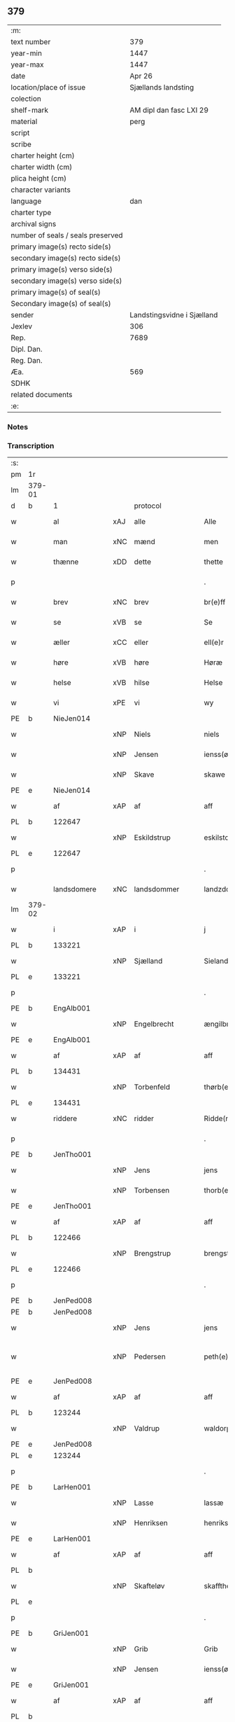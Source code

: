 ** 379

| :m:                               |                            |
| text number                       |                        379 |
| year-min                          |                       1447 |
| year-max                          |                       1447 |
| date                              |                     Apr 26 |
| location/place of issue           |        Sjællands landsting |
| colection                         |                            |
| shelf-mark                        |    AM dipl dan fasc LXI 29 |
| material                          |                       perg |
| script                            |                            |
| scribe                            |                            |
| charter height (cm)               |                            |
| charter width (cm)                |                            |
| plica height (cm)                 |                            |
| character variants                |                            |
| language                          |                        dan |
| charter type                      |                            |
| archival signs                    |                            |
| number of seals / seals preserved |                            |
| primary image(s) recto side(s)    |                            |
| secondary image(s) recto side(s)  |                            |
| primary image(s) verso side(s)    |                            |
| secondary image(s) verso side(s)  |                            |
| primary image(s) of seal(s)       |                            |
| Secondary image(s) of seal(s)     |                            |
| sender                            | Landstingsvidne i Sjælland |
| Jexlev                            |                        306 |
| Rep.                              |                       7689 |
| Dipl. Dan.                        |                            |
| Reg. Dan.                         |                            |
| Æa.                               |                        569 |
| SDHK                              |                            |
| related documents                 |                            |
| :e:                               |                            |

*** Notes


*** Transcription
| :s: |        |               |     |                |   |                   |                |   |   |   |                              |     |   |   |   |               |    |    |    |    |
| pm  | 1r     |               |     |                |   |                   |                |   |   |   |                              |     |   |   |   |               |    |    |    |    |
| lm  | 379-01 |               |     |                |   |                   |                |   |   |   |                              |     |   |   |   |               |    |    |    |    |
| d   | b      | 1             |     | protocol       |   |                   |                |   |   |   |                              |     |   |   |   |               |    |    |    |    |
| w   |        | al            | xAJ | alle           |   | Alle              | Alle           |   |   |   |                              | dan |   |   |   |        379-01 |    |    |    |    |
| w   |        | man           | xNC | mænd           |   | men               | me            |   |   |   |                              | dan |   |   |   |        379-01 |    |    |    |    |
| w   |        | thænne        | xDD | dette          |   | thette            | thette         |   |   |   |                              | dan |   |   |   |        379-01 |    |    |    |    |
| p   |        |               |     |                |   | .                 | .              |   |   |   |                              | dan |   |   |   |        379-01 |    |    |    |    |
| w   |        | brev          | xNC | brev           |   | br(e)ff           | br̅ff           |   |   |   |                              | dan |   |   |   |        379-01 |    |    |    |    |
| w   |        | se            | xVB | se             |   | Se                | e             |   |   |   |                              | dan |   |   |   |        379-01 |    |    |    |    |
| w   |        | æller         | xCC | eller          |   | ell(e)r           | el̅lꝛ           |   |   |   |                              | dan |   |   |   |        379-01 |    |    |    |    |
| w   |        | høre          | xVB | høre           |   | Høræ              | Høꝛæ           |   |   |   |                              | dan |   |   |   |        379-01 |    |    |    |    |
| w   |        | helse         | xVB | hilse          |   | Helse             | Helſe          |   |   |   |                              | dan |   |   |   |        379-01 |    |    |    |    |
| w   |        | vi            | xPE | vi             |   | wy                | wẏ             |   |   |   |                              | dan |   |   |   |        379-01 |    |    |    |    |
| PE  | b      | NieJen014     |     |                |   |                   |                |   |   |   |                              |     |   |   |   |               |    1605|    |    |    |
| w   |        |               | xNP | Niels          |   | niels             | niel          |   |   |   |                              | dan |   |   |   |        379-01 |1605|    |    |    |
| w   |        |               | xNP | Jensen         |   | ienss(øn)         | ienſ          |   |   |   |                              | dan |   |   |   |        379-01 |1605|    |    |    |
| w   |        |               | xNP | Skave          |   | skawe             | ſkawe          |   |   |   |                              | dan |   |   |   |        379-01 |1605|    |    |    |
| PE  | e      | NieJen014     |     |                |   |                   |                |   |   |   |                              |     |   |   |   |               |    1605|    |    |    |
| w   |        | af            | xAP | af             |   | aff               | aff            |   |   |   |                              | dan |   |   |   |        379-01 |    |    |    |    |
| PL  | b      |               122647|     |                |   |                   |                |   |   |   |                              |     |   |   |   |               |    |    |    1561|    |
| w   |        |               | xNP | Eskildstrup    |   | eskilstorp        | eſkılſtorp     |   |   |   |                              | dan |   |   |   |        379-01 |    |    |1561|    |
| PL  | e      |               122647|     |                |   |                   |                |   |   |   |                              |     |   |   |   |               |    |    |    1561|    |
| p   |        |               |     |                |   | .                 | .              |   |   |   |                              | dan |   |   |   |        379-01 |    |    |    |    |
| w   |        | landsdomere   | xNC | landsdommer    |   | landzdome(r)      | landzdome     |   |   |   |                              | dan |   |   |   |        379-01 |    |    |    |    |
| lm  | 379-02 |               |     |                |   |                   |                |   |   |   |                              |     |   |   |   |               |    |    |    |    |
| w   |        | i             | xAP | i              |   | j                 | ȷ              |   |   |   |                              | dan |   |   |   |        379-02 |    |    |    |    |
| PL  | b      |               133221|     |                |   |                   |                |   |   |   |                              |     |   |   |   |               |    |    |    1562|    |
| w   |        |               | xNP | Sjælland       |   | Sieland           | ıeland        |   |   |   |                              | dan |   |   |   |        379-02 |    |    |1562|    |
| PL  | e      |               133221|     |                |   |                   |                |   |   |   |                              |     |   |   |   |               |    |    |    1562|    |
| p   |        |               |     |                |   | .                 | .              |   |   |   |                              | dan |   |   |   |        379-02 |    |    |    |    |
| PE  | b      | EngAlb001     |     |                |   |                   |                |   |   |   |                              |     |   |   |   |               |    1606|    |    |    |
| w   |        |               | xNP | Engelbrecht    |   | ængilbricht       | ængilbricht    |   |   |   |                              | dan |   |   |   |        379-02 |1606|    |    |    |
| PE  | e      | EngAlb001     |     |                |   |                   |                |   |   |   |                              |     |   |   |   |               |    1606|    |    |    |
| w   |        | af            | xAP | af             |   | aff               | aff            |   |   |   |                              | dan |   |   |   |        379-02 |    |    |    |    |
| PL  | b      |               134431|     |                |   |                   |                |   |   |   |                              |     |   |   |   |               |    |    |    1563|    |
| w   |        |               | xNP | Torbenfeld     |   | thørb(er)nnefellæ | thøꝛbnnefellæ |   |   |   |                              | dan |   |   |   |        379-02 |    |    |1563|    |
| PL  | e      |               134431|     |                |   |                   |                |   |   |   |                              |     |   |   |   |               |    |    |    1563|    |
| w   |        | riddere       | xNC | ridder         |   | Ridde(r)          | Ridde         |   |   |   |                              | dan |   |   |   |        379-02 |    |    |    |    |
| p   |        |               |     |                |   | .                 | .              |   |   |   |                              | dan |   |   |   |        379-02 |    |    |    |    |
| PE  | b      | JenTho001     |     |                |   |                   |                |   |   |   |                              |     |   |   |   |               |    1607|    |    |    |
| w   |        |               | xNP | Jens           |   | jens              | ȷen           |   |   |   |                              | dan |   |   |   |        379-02 |1607|    |    |    |
| w   |        |               | xNP | Torbensen      |   | thorb(e)nss(øn)   | thoꝛbn̅ſ       |   |   |   |                              | dan |   |   |   |        379-02 |1607|    |    |    |
| PE  | e      | JenTho001     |     |                |   |                   |                |   |   |   |                              |     |   |   |   |               |    1607|    |    |    |
| w   |        | af            | xAP | af             |   | aff               | aff            |   |   |   |                              | dan |   |   |   |        379-02 |    |    |    |    |
| PL  | b      |               122466|     |                |   |                   |                |   |   |   |                              |     |   |   |   |               |    |    |    1564|    |
| w   |        |               | xNP | Brengstrup     |   | brengstorp        | brengſtoꝛp     |   |   |   |                              | dan |   |   |   |        379-02 |    |    |1564|    |
| PL  | e      |               122466|     |                |   |                   |                |   |   |   |                              |     |   |   |   |               |    |    |    1564|    |
| p   |        |               |     |                |   | .                 | .              |   |   |   |                              | dan |   |   |   |        379-02 |    |    |    |    |
| PE  | b      | JenPed008     |     |                |   |                   |                |   |   |   |                              |     |   |   |   |               |    1608|    |    |    |
| PE | b | JenPed008 |   |   |   |                     |                  |   |   |   |                                 |     |   |   |   |               |    |    2517|    |    |
| w   |        |               | xNP | Jens           |   | jens              | ȷen           |   |   |   |                              | dan |   |   |   |        379-02 |1608|2517|    |    |
| w   |        |               | xNP | Pedersen       |   | peth(e)r¦ss(øn)   | pethr¦ſ      |   |   |   |                              | dan |   |   |   | 379-02-379-03 |1608|2517|    |    |
| PE  | e      | JenPed008     |     |                |   |                   |                |   |   |   |                              |     |   |   |   |               |    |    2517|    |    |
| w   |        | af            | xAP | af             |   | aff               | aff            |   |   |   |                              | dan |   |   |   |        379-03 |1608|    |    |    |
| PL  | b      |               123244|     |                |   |                   |                |   |   |   |                              |     |   |   |   |               |    |    |    1565|    |
| w   |        |               | xNP | Valdrup        |   | waldorp           | waldoꝛp        |   |   |   |                              | dan |   |   |   |        379-03 |1608|    |1565|    |
| PE | e | JenPed008 |   |   |   |                     |                  |   |   |   |                                 |     |   |   |   |               |    1608|    |    |    |
| PL  | e      |               123244|     |                |   |                   |                |   |   |   |                              |     |   |   |   |               |    |    |    1565|    |
| p   |        |               |     |                |   | .                 | .              |   |   |   |                              | dan |   |   |   |        379-03 |    |    |    |    |
| PE  | b      | LarHen001     |     |                |   |                   |                |   |   |   |                              |     |   |   |   |               |    1609|    |    |    |
| w   |        |               | xNP | Lasse          |   | lassæ             | laſſæ          |   |   |   |                              | dan |   |   |   |        379-03 |1609|    |    |    |
| w   |        |               | xNP | Henriksen      |   | henrikss(øn)      | henrikſ       |   |   |   |                              | dan |   |   |   |        379-03 |1609|    |    |    |
| PE  | e      | LarHen001     |     |                |   |                   |                |   |   |   |                              |     |   |   |   |               |    1609|    |    |    |
| w   |        | af            | xAP | af             |   | aff               | aff            |   |   |   |                              | dan |   |   |   |        379-03 |    |    |    |    |
| PL  | b      |               |     |                |   |                   |                |   |   |   |                              |     |   |   |   |               |    |    |    1566|    |
| w   |        |               | xNP | Skafteløv      |   | skafftheløwe      | ſkafftheløwe   |   |   |   |                              | dan |   |   |   |        379-03 |    |    |1566|    |
| PL  | e      |               |     |                |   |                   |                |   |   |   |                              |     |   |   |   |               |    |    |    1566|    |
| p   |        |               |     |                |   | .                 | .              |   |   |   |                              | dan |   |   |   |        379-03 |    |    |    |    |
| PE  | b      | GriJen001     |     |                |   |                   |                |   |   |   |                              |     |   |   |   |               |    1610|    |    |    |
| w   |        |               | xNP | Grib           |   | Grib              | Grıb           |   |   |   |                              | dan |   |   |   |        379-03 |1610|    |    |    |
| w   |        |               | xNP | Jensen         |   | ienss(øn)         | ıenſ          |   |   |   |                              | dan |   |   |   |        379-03 |1610|    |    |    |
| PE  | e      | GriJen001     |     |                |   |                   |                |   |   |   |                              |     |   |   |   |               |    1610|    |    |    |
| w   |        | af            | xAP | af             |   | aff               | aff            |   |   |   |                              | dan |   |   |   |        379-03 |    |    |    |    |
| PL  | b      |               |     |                |   |                   |                |   |   |   |                              |     |   |   |   |               |    |    |    1567|    |
| w   |        |               | xNP | Olstrup        |   | olstorp           | olſtoꝛp        |   |   |   |                              | dan |   |   |   |        379-03 |    |    |1567|    |
| PL  | e      |               |     |                |   |                   |                |   |   |   |                              |     |   |   |   |               |    |    |    1567|    |
| w   |        | ok            | xCC | og             |   | och               | och            |   |   |   |                              | dan |   |   |   |        379-03 |    |    |    |    |
| PE  | b      | AndJen003     |     |                |   |                   |                |   |   |   |                              |     |   |   |   |               |    1611|    |    |    |
| w   |        |               | xNP | Anders         |   | and(er)s          | and          |   |   |   |                              | dan |   |   |   |        379-03 |1611|    |    |    |
| w   |        |               | xNP | Jensen         |   | ienss(øn)         | ıenſ          |   |   |   |                              | dan |   |   |   |        379-03 |1611|    |    |    |
| PE  | e      | AndJen003     |     |                |   |                   |                |   |   |   |                              |     |   |   |   |               |    1611|    |    |    |
| w   |        | forstandere   | xNC | forstander     |   | for¦stande(r)     | foꝛ¦ſtande    |   |   |   |                              | dan |   |   |   | 379-03—379-04 |    |    |    |    |
| w   |        | i             | xAP | i              |   | i                 | i              |   |   |   |                              | dan |   |   |   |        379-04 |    |    |    |    |
| w   |        | sankte        | xAJ | sankte         |   | s(anc)te          | ſt̅e            |   |   |   |                              | dan |   |   |   |        379-04 |    |    |    |    |
| w   |        |               | xNP | Agnes          |   | agnes             | agne          |   |   |   |                              | dan |   |   |   |        379-04 |    |    |    |    |
| w   |        | kloster       | xNC | kloster        |   | closser           | cloſſer        |   |   |   | ſſ crossed; corrected to ſt? | dan |   |   |   |        379-04 |    |    |    |    |
| w   |        | i             | xAP | i              |   | j                 | j              |   |   |   |                              | dan |   |   |   |        379-04 |    |    |    |    |
| w   |        |               | xNP | Roskilde       |   | Roskildhæ         | Roſkildhæ      |   |   |   |                              | dan |   |   |   |        379-04 |    |    |    |    |
| p   |        |               |     |                |   | .                 | .              |   |   |   |                              | dan |   |   |   |        379-04 |    |    |    |    |
| w   |        | ævinnelik     | xAJ | evindelige     |   | Eui(n)delighe     | Eui̅delıghe     |   |   |   |                              | dan |   |   |   |        379-04 |    |    |    |    |
| w   |        | mæth          | xAP | med            |   | m(et)             | mꝫ             |   |   |   |                              | dan |   |   |   |        379-04 |    |    |    |    |
| w   |        | guth          | xNC | Gud            |   | guth              | guth           |   |   |   |                              | dan |   |   |   |        379-04 |    |    |    |    |
| p   |        |               |     |                |   | .                 | .              |   |   |   |                              | dan |   |   |   |        379-04 |    |    |    |    |
| w   |        | kungøre       | xVB | kundgøre       |   | kungør(e)         | kŭngøꝛ        |   |   |   |                              | dan |   |   |   |        379-04 |    |    |    |    |
| w   |        | vi            | xPE | vi             |   | wy                | wẏ             |   |   |   |                              | dan |   |   |   |        379-04 |    |    |    |    |
| w   |        | al            | xAJ | alle           |   | alle              | alle           |   |   |   |                              | dan |   |   |   |        379-04 |    |    |    |    |
| w   |        | man           | xNC | mænd           |   | men               | me            |   |   |   |                              | dan |   |   |   |        379-04 |    |    |    |    |
| w   |        | nærværende    | xAJ | nærværende     |   | neru(erende)      | neru         |   |   |   |                              | dan |   |   |   |        379-04 |    |    |    |    |
| lm  | 379-05 |               |     |                |   |                   |                |   |   |   |                              |     |   |   |   |               |    |    |    |    |
| w   |        | sum           | xCC | som            |   | som               | ſo            |   |   |   |                              | dan |   |   |   |        379-05 |    |    |    |    |
| w   |        | kome+skulende | xAJ | kommeskullende |   | kome(skulende)    | kome̅          |   |   |   |                              | dan |   |   |   |        379-05 |    |    |    |    |
| p   |        |               |     |                |   | .                 | .              |   |   |   |                              | dan |   |   |   |        379-05 |    |    |    |    |
| d   | e      | 1             |     |                |   |                   |                |   |   |   |                              |     |   |   |   |               |    |    |    |    |
| d   | b      | 2             |     | context        |   |                   |                |   |   |   |                              |     |   |   |   |               |    |    |    |    |
| w   |        | at            | xCS | at             |   | at                | at             |   |   |   |                              | dan |   |   |   |        379-05 |    |    |    |    |
| w   |        | ar            | xNC | år             |   | aar               | aar            |   |   |   |                              | dan |   |   |   |        379-05 |    |    |    |    |
| w   |        | æfter         | xAP | efter          |   | efft(er)          | efft          |   |   |   |                              | dan |   |   |   |        379-05 |    |    |    |    |
| w   |        | guth          | xNC | Guds           |   | guts              | gut           |   |   |   |                              | dan |   |   |   |        379-05 |    |    |    |    |
| w   |        | byrth         | xNC | byrd           |   | bird              | bird           |   |   |   |                              | dan |   |   |   |        379-05 |    |    |    |    |
| p   |        |               |     |                |   | .                 | .              |   |   |   |                              | dan |   |   |   |        379-05 |    |    |    |    |
| n   |        | 1447          |     | 1447           |   | mcdxlvij          | cdxlvij       |   |   |   |                              | dan |   |   |   |        379-05 |    |    |    |    |
| p   |        |               |     |                |   | .                 | .              |   |   |   |                              | dan |   |   |   |        379-05 |    |    |    |    |
| w   |        | thæn          | xAT | den            |   | th(e)n            | th̅            |   |   |   |                              | dan |   |   |   |        379-05 |    |    |    |    |
| w   |        | othensdagh    | xNC | onsdag         |   | othensdagh        | othenſdagh     |   |   |   |                              | dan |   |   |   |        379-05 |    |    |    |    |
| w   |        | næst          | xAJ | næst           |   | nest              | neſt           |   |   |   |                              | dan |   |   |   |        379-05 |    |    |    |    |
| w   |        | for           | xAP | fore           |   | fore              | foꝛe           |   |   |   |                              | dan |   |   |   |        379-05 |    |    |    |    |
| w   |        | sankte        | xAJ | sankte         |   | s(anc)te          | ste̅            |   |   |   |                              | dan |   |   |   |        379-05 |    |    |    |    |
| w   |        |               | xNP | Valborg        |   | walburghe         | walburghe      |   |   |   |                              | dan |   |   |   |        379-05 |    |    |    |    |
| lm  | 379-06 |               |     |                |   |                   |                |   |   |   |                              |     |   |   |   |               |    |    |    |    |
| w   |        | dagh          | xNC | dag            |   | dagh              | dagh           |   |   |   |                              | dan |   |   |   |        379-06 |    |    |    |    |
| p   |        |               |     |                |   | .                 | .              |   |   |   |                              | dan |   |   |   |        379-06 |    |    |    |    |
| w   |        | for           | xAP | for            |   | ffor              | ffoꝛ           |   |   |   |                              | dan |   |   |   |        379-06 |    |    |    |    |
| w   |        | vi            | xPE | os             |   | oss               | oſſ            |   |   |   |                              | dan |   |   |   |        379-06 |    |    |    |    |
| w   |        | upovena       | xAV | påne           |   | Pane              | Pane           |   |   |   |                              | dan |   |   |   |        379-06 |    |    |    |    |
| w   |        | sjalandsfar   | xNC | Sjællandsfar   |   | Sielandzfa(r)     | ıelandzfa    |   |   |   |                              | dan |   |   |   |        379-06 |    |    |    |    |
| w   |        | landsthing    | xNC | landsting      |   | landzthingh       | landzthingh    |   |   |   |                              | dan |   |   |   |        379-06 |    |    |    |    |
| p   |        |               |     |                |   | .                 | .              |   |   |   |                              | dan |   |   |   |        379-06 |    |    |    |    |
| w   |        | mang          | xAJ | mange          |   | mangæ             | mangæ          |   |   |   |                              | dan |   |   |   |        379-06 |    |    |    |    |
| w   |        | goth          | xAJ | gode           |   | gode              | gode           |   |   |   |                              | dan |   |   |   |        379-06 |    |    |    |    |
| w   |        | man           | xNC | mænd           |   | men               | me            |   |   |   |                              | dan |   |   |   |        379-06 |    |    |    |    |
| w   |        | nærværende    | xAJ | nærværende     |   | ner(verende)      | ner           |   |   |   | de-sup                       | dan |   |   |   |        379-06 |    |    |    |    |
| w   |        | sum           | xRP | som            |   | som               | ſo            |   |   |   |                              | dan |   |   |   |        379-06 |    |    |    |    |
| w   |        | landsthing    | xNC | landstinget    |   | landzthingh(et)   | landzthınghꝫ   |   |   |   |                              | dan |   |   |   |        379-06 |    |    |    |    |
| lm  | 379-07 |               |     |                |   |                   |                |   |   |   |                              |     |   |   |   |               |    |    |    |    |
| w   |        | thæn          | xAT | den            |   | th(e)n            | th̅            |   |   |   |                              | dan |   |   |   |        379-07 |    |    |    |    |
| w   |        | dagh          | xNC | dag            |   | dagh              | dagh           |   |   |   |                              | dan |   |   |   |        379-07 |    |    |    |    |
| w   |        | søkje         | xVB | søgte          |   | Søkte             | økte          |   |   |   |                              | dan |   |   |   |        379-07 |    |    |    |    |
| w   |        | være          | xVB | var            |   | wor               | woꝛ            |   |   |   |                              | dan |   |   |   |        379-07 |    |    |    |    |
| w   |        | skikke        | xVB | skikket        |   | skick(et)         | ſkickͭ          |   |   |   |                              | dan |   |   |   |        379-07 |    |    |    |    |
| w   |        | vælboren      | xAJ | velbåren       |   | welbor(e)n        | welbor       |   |   |   |                              | dan |   |   |   |        379-07 |    |    |    |    |
| w   |        | man           | xNC | mand           |   | man               | ma            |   |   |   |                              | dan |   |   |   |        379-07 |    |    |    |    |
| p   |        |               |     |                |   | .                 | .              |   |   |   |                              | dan |   |   |   |        379-07 |    |    |    |    |
| PE  | b      | HenÅst001     |     |                |   |                   |                |   |   |   |                              |     |   |   |   |               |    1612|    |    |    |
| w   |        |               | xNP | Henrik         |   | henrik            | henrik         |   |   |   |                              | dan |   |   |   |        379-07 |1612|    |    |    |
| w   |        |               | xNP | Åstredsen      |   | ostryss(øn)       | oſtrẏſ        |   |   |   |                              | dan |   |   |   |        379-07 |1612|    |    |    |
| PE  | e      | HenÅst001     |     |                |   |                   |                |   |   |   |                              |     |   |   |   |               |    1612|    |    |    |
| p   |        |               |     |                |   | .                 | .              |   |   |   |                              | dan |   |   |   |        379-07 |    |    |    |    |
| w   |        | upsta         | xVB | opstod         |   | wpstod            | wpſtod         |   |   |   |                              | dan |   |   |   |        379-07 |    |    |    |    |
| w   |        | mæth          | xAP | med            |   | m(et)             | mꝫ             |   |   |   |                              | dan |   |   |   |        379-07 |    |    |    |    |
| w   |        | fri           | xAJ | fri            |   | fry               | frẏ            |   |   |   |                              | dan |   |   |   |        379-07 |    |    |    |    |
| w   |        | vilje         | xNC | vilje          |   | wilie             | wilie          |   |   |   |                              | dan |   |   |   |        379-07 |    |    |    |    |
| w   |        | ok            | xCC | og             |   | och               | och            |   |   |   |                              | dan |   |   |   |        379-07 |    |    |    |    |
| w   |        | berath        | xAJ | beråd          |   | beradh            | beradh         |   |   |   |                              | dan |   |   |   |        379-07 |    |    |    |    |
| lm  | 379-08 |               |     |                |   |                   |                |   |   |   |                              |     |   |   |   |               |    |    |    |    |
| w   |        | hugh          | xNC | hu             |   | hugh              | húgh           |   |   |   |                              | dan |   |   |   |        379-08 |    |    |    |    |
| w   |        | uppe          | xAP | oppe           |   | vppe              | ve            |   |   |   |                              | dan |   |   |   |        379-08 |    |    |    |    |
| w   |        | fornævnd      | xAJ | fornævnte      |   | for(nefnde)       | foꝛ           |   |   |   | de-sup                       | dan |   |   |   |        379-08 |    |    |    |    |
| p   |        |               |     |                |   | .                 | .              |   |   |   |                              | dan |   |   |   |        379-08 |    |    |    |    |
| w   |        | landsthing    | xNC | landsting      |   | landzthingh       | landzthingh    |   |   |   |                              | dan |   |   |   |        379-08 |    |    |    |    |
| p   |        |               |     |                |   | .                 | .              |   |   |   |                              | dan |   |   |   |        379-08 |    |    |    |    |
| w   |        | skøte         | xVB | skøde          |   | Skøte             | køte          |   |   |   |                              | dan |   |   |   |        379-08 |    |    |    |    |
| w   |        | uplate        | xVB | oplod          |   | wplod             | wplod          |   |   |   |                              | dan |   |   |   |        379-08 |    |    |    |    |
| w   |        | ok            | xCC | og             |   | oc                | oc             |   |   |   |                              | dan |   |   |   |        379-08 |    |    |    |    |
| w   |        | afhænde       | xVB | afhænde        |   | aff hendhe        | aff hendhe     |   |   |   |                              | dan |   |   |   |        379-08 |    |    |    |    |
| w   |        | vælboren      | xAJ | velbåren       |   | welbor(e)n        | welbor       |   |   |   |                              | dan |   |   |   |        379-08 |    |    |    |    |
| w   |        | man           | xNC | mand           |   | man               | ma            |   |   |   |                              | dan |   |   |   |        379-08 |    |    |    |    |
| w   |        | ok            | xCC | og             |   | oc                | oc             |   |   |   |                              | dan |   |   |   |        379-08 |    |    |    |    |
| w   |        | ærlik         | xAJ | ærlig          |   | ærligh            | ærligh         |   |   |   |                              | dan |   |   |   |        379-08 |    |    |    |    |
| w   |        | hærre         | xNC | her             |   | h(e)r             | hꝝ̅             |   |   |   |                              | dan |   |   |   |        379-08 |    |    |    |    |
| lm  | 379-09 |               |     |                |   |                   |                |   |   |   |                              |     |   |   |   |               |    |    |    |    |
| PE  | b      | JepLun001     |     |                |   |                   |                |   |   |   |                              |     |   |   |   |               |    1613|    |    |    |
| w   |        |               |     | Jep            |   | jeup              | ȷeup           |   |   |   |                              | dan |   |   |   |        379-09 |1613|    |    |    |
| w   |        |               |     | Lunge          |   | lunge             | lunge          |   |   |   |                              | dan |   |   |   |        379-09 |1613|    |    |    |
| PE  | e      | JepLun001     |     |                |   |                   |                |   |   |   |                              |     |   |   |   |               |    1613|    |    |    |
| p   |        |               |     |                |   | .                 | .              |   |   |   |                              | dan |   |   |   |        379-09 |    |    |    |    |
| w   |        | riddere       | xNC | ridder         |   | Ridde(r)          | Ridde         |   |   |   |                              | dan |   |   |   |        379-09 |    |    |    |    |
| w   |        | i             | xAP | i              |   | j                 | j              |   |   |   |                              | dan |   |   |   |        379-09 |    |    |    |    |
| PL  | b      |               |     |                |   |                   |                |   |   |   |                              |     |   |   |   |               |    |    |    1568|    |
| w   |        |               |     | Næsby          |   | nesby             | neſbẏ          |   |   |   |                              | dan |   |   |   |        379-09 |    |    |1568|    |
| PL  | e      |               |     |                |   |                   |                |   |   |   |                              |     |   |   |   |               |    |    |    1568|    |
| p   |        |               |     |                |   | .                 | .              |   |   |   |                              | dan |   |   |   |        379-09 |    |    |    |    |
| w   |        | al            | xAJ | alt            |   | alt               | alt            |   |   |   |                              | dan |   |   |   |        379-09 |    |    |    |    |
| w   |        | han           | xPE | hans           |   | hans              | han           |   |   |   |                              | dan |   |   |   |        379-09 |    |    |    |    |
| w   |        | fæthrene      | xNC | fædrene        |   | fæth(e)rne        | fæthrne       |   |   |   |                              | dan |   |   |   |        379-09 |    |    |    |    |
| w   |        | ok            | xCC | og             |   | oc                | oc             |   |   |   |                              | dan |   |   |   |        379-09 |    |    |    |    |
| w   |        | rættighhet    | xNC | rettighed      |   | rætigheyt         | rætigheẏt      |   |   |   |                              | dan |   |   |   |        379-09 |    |    |    |    |
| w   |        | innen         | xAP | inden          |   | jnne(n)           | ȷnne̅           |   |   |   |                              | dan |   |   |   |        379-09 |    |    |    |    |
| w   |        | goths         | xNC | gods           |   | gots              | got           |   |   |   |                              | dan |   |   |   |        379-09 |    |    |    |    |
| w   |        | i             | xAP | i              |   | j                 | j              |   |   |   |                              | dan |   |   |   |        379-09 |    |    |    |    |
| PL  | b      |               123474|     |                |   |                   |                |   |   |   |                              |     |   |   |   |               |    |    |    1569|    |
| w   |        |               | xNP | Rejnstrup      |   | Ræghenstorp       | Ræghenſtoꝛp    |   |   |   |                              | dan |   |   |   |        379-09 |    |    |1569|    |
| PL  | e      |               123474|     |                |   |                   |                |   |   |   |                              |     |   |   |   |               |    |    |    1569|    |
| lm  | 379-10 |               |     |                |   |                   |                |   |   |   |                              |     |   |   |   |               |    |    |    |    |
| w   |        | i             | xAP | i              |   | j                 | j              |   |   |   |                              | dan |   |   |   |        379-10 |    |    |    |    |
| PL  | b      |               123140|     |                |   |                   |                |   |   |   |                              |     |   |   |   |               |    |    |    1570|    |
| w   |        |               | xNP | Flakkebjergs   |   | flakkeb(er)gs     | flakkebg̅      |   |   |   |                              | dan |   |   |   |        379-10 |    |    |1570|    |
| w   |        | hæreth        | xNC | herred         |   | h(e)rr(et)        | hꝛr̅            |   |   |   |                              | dan |   |   |   |        379-10 |    |    |1570|    |
| PL  | e      |               123140|     |                |   |                   |                |   |   |   |                              |     |   |   |   |               |    |    |    1570|    |
| w   |        | i             | xAP | i              |   | j                 | j              |   |   |   |                              | dan |   |   |   |        379-10 |    |    |    |    |
| PL  | b      |               123461|     |                |   |                   |                |   |   |   |                              |     |   |   |   |               |    |    |    1571|    |
| w   |        |               | xNP | Gunderslev     |   | gu(n)nersleff     | gu̅nerſleff     |   |   |   |                              | dan |   |   |   |        379-10 |    |    |1571|    |
| PL  | e      |               123461|     |                |   |                   |                |   |   |   |                              |     |   |   |   |               |    |    |    1571|    |
| w   |        | sokn          | xNC | sogn           |   | song              | ſong           |   |   |   |                              | dan |   |   |   |        379-10 |    |    |    |    |
| w   |        | ligje         | xVB | liggende       |   | ligend(e)         | ligen         |   |   |   |                              | dan |   |   |   |        379-10 |    |    |    |    |
| p   |        |               |     |                |   | /                 | /              |   |   |   |                              | dan |   |   |   |        379-10 |    |    |    |    |
| w   |        | mæth          | xAP | med            |   | m(et)             | mꝫ             |   |   |   |                              | dan |   |   |   |        379-10 |    |    |    |    |
| w   |        | al            | xAJ | alle           |   | alle              | alle           |   |   |   |                              | dan |   |   |   |        379-10 |    |    |    |    |
| w   |        | sin           | xDP | sine           |   | syne              | ſẏne           |   |   |   |                              | dan |   |   |   |        379-10 |    |    |    |    |
| w   |        | tilligjelse   | xNC | tilliggelse    |   | tilligelse        | tılligelſe     |   |   |   |                              | dan |   |   |   |        379-10 |    |    |    |    |
| w   |        | ænghe         | xPI | enge           |   | enghæ             | enghæ          |   |   |   |                              | dan |   |   |   |        379-10 |    |    |    |    |
| w   |        | undentaken    | xAJ | undentagne      |   | wndh(e)n¦tagne    | wndh¦̅tagne    |   |   |   |                              | dan |   |   |   | 379-10-379-11 |    |    |    |    |
| p   |        |               |     |                |   | .                 | .              |   |   |   |                              | dan |   |   |   |        379-11 |    |    |    |    |
| w   |        | til           | xAP | til            |   | til               | til            |   |   |   |                              | dan |   |   |   |        379-11 |    |    |    |    |
| w   |        | ævinnelik     | xAJ | evindelige     |   | eui(n)delighe     | eui̅delighe     |   |   |   |                              | dan |   |   |   |        379-11 |    |    |    |    |
| w   |        | eghe          | xNC | eje            |   | eghæ              | eghæ           |   |   |   |                              | dan |   |   |   |        379-11 |    |    |    |    |
| p   |        |               |     |                |   | .                 | .              |   |   |   |                              | dan |   |   |   |        379-11 |    |    |    |    |
| w   |        | nytje         | xVB | nyde           |   | nythe             | nẏthe          |   |   |   |                              | dan |   |   |   |        379-11 |    |    |    |    |
| w   |        | ok            | xCC | og             |   | oc                | oc             |   |   |   |                              | dan |   |   |   |        379-11 |    |    |    |    |
| w   |        | behalde       | xVB | beholde        |   | beholde           | beholde        |   |   |   |                              | dan |   |   |   |        379-11 |    |    |    |    |
| w   |        | skule         | xVB | skullende      |   | scule(n)d(e)      | ſcule̅         |   |   |   |                              | dan |   |   |   |        379-11 |    |    |    |    |
| p   |        |               |     |                |   | .                 | .              |   |   |   |                              | dan |   |   |   |        379-11 |    |    |    |    |
| w   |        | ok            | xCC | og             |   | och               | och            |   |   |   |                              | dan |   |   |   |        379-11 |    |    |    |    |
| w   |        | sæghje        | xVB | sagde          |   | sathæ             | ſathæ          |   |   |   |                              | dan |   |   |   |        379-11 |    |    |    |    |
| w   |        | sik           | xPE | sig            |   | sigh              | ſıgh           |   |   |   |                              | dan |   |   |   |        379-11 |    |    |    |    |
| w   |        | at            | xIM | at             |   | at                | at             |   |   |   |                              | dan |   |   |   |        379-11 |    |    |    |    |
| w   |        | fri           | xVB | fri            |   | fry               | frẏ            |   |   |   |                              | dan |   |   |   |        379-11 |    |    |    |    |
| w   |        | ok            | xCC | og             |   | oc                | oc             |   |   |   |                              | dan |   |   |   |        379-11 |    |    |    |    |
| w   |        | hæmle         | xVB | hjemle         |   | hemlæ             | hemlæ          |   |   |   |                              | dan |   |   |   |        379-11 |    |    |    |    |
| lm  | 379-12 |               |     |                |   |                   |                |   |   |   |                              |     |   |   |   |               |    |    |    |    |
| w   |        | fornævnd      | xAJ | fornævnte      |   | for(nefnde)       | foꝛᷠͤ            |   |   |   |                              | dan |   |   |   |        379-12 |    |    |    |    |
| p   |        |               |     |                |   | .                 | .              |   |   |   |                              | dan |   |   |   |        379-12 |    |    |    |    |
| w   |        | rættighhet    | xNC | rettighed      |   | rætigheyt         | rætigheyt      |   |   |   |                              | dan |   |   |   |        379-12 |    |    |    |    |
| w   |        | sum           | xRP | som            |   | som               | ſo            |   |   |   |                              | dan |   |   |   |        379-12 |    |    |    |    |
| w   |        | han           | xPE | hannem            |   | hanu(m)           | hanu̅           |   |   |   |                              | dan |   |   |   |        379-12 |    |    |    |    |
| w   |        | af            | xAP | af             |   | aff               | aff            |   |   |   |                              | dan |   |   |   |        379-12 |    |    |    |    |
| w   |        | ræt           | xAJ | ret            |   | ræth              | ræth           |   |   |   |                              | dan |   |   |   |        379-12 |    |    |    |    |
| w   |        | arv           | xNC | arv            |   | arff              | arff           |   |   |   |                              | dan |   |   |   |        379-12 |    |    |    |    |
| w   |        | tilfalle      | xVB | tilfalden      |   | til fallen        | til falle     |   |   |   |                              | dan |   |   |   |        379-12 |    |    |    |    |
| w   |        | være          | xVB | er             |   | ær                | ær             |   |   |   |                              | dan |   |   |   |        379-12 |    |    |    |    |
| w   |        | i             | xAP | i              |   | j                 | j              |   |   |   |                              | dan |   |   |   |        379-12 |    |    |    |    |
| w   |        | fornævnd      | xAJ | fornævnte      |   | for(nefnde)       | foꝛ           |   |   |   | de-sup                       | dan |   |   |   |        379-12 |    |    |    |    |
| PL  | b      |               |     |                |   |                   |                |   |   |   |                              |     |   |   |   |               |    |    |    2290|    |
| w   |        |               | xNP | Rejnstrup      |   | Rægenstorp        | Rægenſtorp     |   |   |   |                              | dan |   |   |   |        379-12 |    |    |2290|    |
| PL  | e      |               |     |                |   |                   |                |   |   |   |                              |     |   |   |   |               |    |    |    2290|    |
| p   |        |               |     |                |   | /                 | /              |   |   |   |                              | dan |   |   |   |        379-12 |    |    |    |    |
| w   |        | fornævnd      | xAJ | fornævnte      |   | for(nefnde)       | forᷠͤ            |   |   |   |                              | dan |   |   |   |        379-12 |    |    |    |    |
| w   |        | hærre         | xNC | her             |   | h(er)             | h̅              |   |   |   |                              | dan |   |   |   |        379-12 |    |    |    |    |
| PE  | b      | JepLun001     |     |                |   |                   |                |   |   |   |                              |     |   |   |   |               |    1614|    |    |    |
| w   |        |               | xNP | Jep            |   | jeup              | jeup           |   |   |   |                              | dan |   |   |   |        379-12 |1614|    |    |    |
| lm  | 379-13 |               |     |                |   |                   |                |   |   |   |                              |     |   |   |   |               |    |    |    |    |
| w   |        |               | xNP | Lunge          |   | lu(n)ge           | lu̅ge           |   |   |   |                              | dan |   |   |   |        379-13 |1614|    |    |    |
| PE  | e      | JepLun001     |     |                |   |                   |                |   |   |   |                              |     |   |   |   |               |    1614|    |    |    |
| w   |        | han           | xPE | hannem            |   | hanu(m)           | hanu̅           |   |   |   |                              | dan |   |   |   |        379-13 |    |    |    |    |
| w   |        | æller         | xCC | eller          |   | ell(e)r           | el̅lꝛ           |   |   |   |                              | dan |   |   |   |        379-13 |    |    |    |    |
| w   |        | han           | xPE | hans           |   | han{s}            | han{s}         |   |   |   |                              | dan |   |   |   |        379-13 |    |    |    |    |
| w   |        | arving        | xNC | arvinge        |   | arwinghe          | arwinghe       |   |   |   |                              | dan |   |   |   |        379-13 |    |    |    |    |
| p   |        |               |     |                |   | /                 | /              |   |   |   |                              | dan |   |   |   |        379-13 |    |    |    |    |
| w   |        | mæth          | xAP | med            |   | m(et)             | mꝫ             |   |   |   |                              | dan |   |   |   |        379-13 |    |    |    |    |
| w   |        | sik           | xPE | sig            |   | sigh              | ſigh           |   |   |   |                              | dan |   |   |   |        379-13 |    |    |    |    |
| w   |        | ok            | xCC | og             |   | oc                | oc             |   |   |   |                              | dan |   |   |   |        379-13 |    |    |    |    |
| w   |        | sin           | xDP | sine           |   | syne              | ſyne           |   |   |   |                              | dan |   |   |   |        379-13 |    |    |    |    |
| w   |        | arving        | xNC | arvinge        |   | arwingæ           | arwingæ        |   |   |   |                              | dan |   |   |   |        379-13 |    |    |    |    |
| w   |        | for           | xAP | for            |   | forr              | forꝛ           |   |   |   |                              | dan |   |   |   |        379-13 |    |    |    |    |
| w   |        | hvær          | xDD | hver           |   | hw(er)            | hw            |   |   |   |                              | dan |   |   |   |        379-13 |    |    |    |    |
| w   |        | man           | xNC | mands          |   | mantz             | mantz          |   |   |   |                              | dan |   |   |   |        379-13 |    |    |    |    |
| w   |        | tiltale       | xNC | tiltale        |   | tiltale           | tiltale        |   |   |   |                              | dan |   |   |   |        379-13 |    |    |    |    |
| w   |        | æfter         | xAP | efter          |   | efft(er)          | efft          |   |   |   |                              | dan |   |   |   |        379-13 |    |    |    |    |
| lm  | 379-14 |               |     |                |   |                   |                |   |   |   |                              |     |   |   |   |               |    |    |    |    |
| w   |        | landslogh     | xNC | landslov       |   | landzlogh         | landzlogh      |   |   |   |                              | dan |   |   |   |        379-14 |    |    |    |    |
| w   |        | ok            | xCC | og             |   | Och               | Och            |   |   |   |                              | dan |   |   |   |        379-14 |    |    |    |    |
| w   |        | kænne         | xVB | kende          |   | kend(e)           | ken           |   |   |   |                              | dan |   |   |   |        379-14 |    |    |    |    |
| w   |        | sik           | xPE | sig            |   | sigh              | ſigh           |   |   |   |                              | dan |   |   |   |        379-14 |    |    |    |    |
| w   |        | i             | xAP | i              |   | i                 | i              |   |   |   |                              | dan |   |   |   |        379-14 |    |    |    |    |
| w   |        | sin           | xDP | sine           |   | syne              | ſyne           |   |   |   |                              | dan |   |   |   |        379-14 |    |    |    |    |
| w   |        | ful           | xAJ | fulde          |   | fullæ             | fullæ          |   |   |   |                              | dan |   |   |   |        379-14 |    |    |    |    |
| w   |        | nøghe         | xNC | nøje           |   | nøwæ              | nøwæ           |   |   |   |                              | dan |   |   |   |        379-14 |    |    |    |    |
| w   |        | up            | xAV | op             |   | wp                | wp             |   |   |   |                              | dan |   |   |   |        379-14 |    |    |    |    |
| w   |        | at            | xIM | at             |   | at                | at             |   |   |   |                              | dan |   |   |   |        379-14 |    |    |    |    |
| w   |        | have          | xVB | have           |   | haffue            | haffue         |   |   |   |                              | dan |   |   |   |        379-14 |    |    |    |    |
| w   |        | bære          | xVB | båret          |   | bor(et)           | boꝛͭ            |   |   |   |                              | dan |   |   |   |        379-14 |    |    |    |    |
| p   |        |               |     |                |   | .                 | .              |   |   |   |                              | dan |   |   |   |        379-14 |    |    |    |    |
| w   |        | fæ            | xNC | fæ             |   | fææ               | fææ            |   |   |   |                              | dan |   |   |   |        379-14 |    |    |    |    |
| w   |        | ok            | xCC | og             |   | oc                | oc             |   |   |   |                              | dan |   |   |   |        379-14 |    |    |    |    |
| w   |        | ful           | xAJ | fuldt          |   | fult              | fŭlt           |   |   |   |                              | dan |   |   |   |        379-14 |    |    |    |    |
| w   |        | værth         | xNC | værd           |   | wærd              | wæꝛd           |   |   |   |                              | dan |   |   |   |        379-14 |    |    |    |    |
| w   |        | for           | xAP | for            |   | fo(r)             | fo            |   |   |   |                              | dan |   |   |   |        379-14 |    |    |    |    |
| lm  | 379-15 |               |     |                |   |                   |                |   |   |   |                              |     |   |   |   |               |    |    |    |    |
| w   |        | fornævnd      | xAJ | fornævnte      |   | for(nefnde)       | foꝛ           |   |   |   | de-sup                       | dan |   |   |   |        379-15 |    |    |    |    |
| w   |        | rættighhet    | xNC | rettighed      |   | rætigheyt         | rætigheyt      |   |   |   |                              | dan |   |   |   |        379-15 |    |    |    |    |
| p   |        |               |     |                |   | /                 | /              |   |   |   |                              | dan |   |   |   |        379-15 |    |    |    |    |
| w   |        | thæn          | xPE | det            |   | Th(et)            | Thꝫ            |   |   |   |                              | dan |   |   |   |        379-15 |    |    |    |    |
| w   |        | vi            | xPE | vi             |   | wy                | wẏ             |   |   |   |                              | dan |   |   |   |        379-15 |    |    |    |    |
| w   |        | have          | xVB | have           |   | haffue            | haffue         |   |   |   |                              | dan |   |   |   |        379-15 |    |    |    |    |
| w   |        | høre          | xVB | hørt           |   | hørt              | høꝛt           |   |   |   |                              | dan |   |   |   |        379-15 |    |    |    |    |
| w   |        | at            | xCS | at             |   | at                | at             |   |   |   |                              | dan |   |   |   |        379-15 |    |    |    |    |
| w   |        | fornævnd      | xAJ | fornævnte      |   | for(nefnde)       | foꝛ           |   |   |   | de-sup                       | dan |   |   |   |        379-15 |    |    |    |    |
| w   |        | skøte         | xVB | skøde          |   | Skøte             | køte          |   |   |   |                              | dan |   |   |   |        379-15 |    |    |    |    |
| w   |        | sva           | xAV | så             |   | swo               | ſwo            |   |   |   |                              | dan |   |   |   |        379-15 |    |    |    |    |
| w   |        | gange         | xVB | ganget         |   | gang(et)          | gangͭ           |   |   |   |                              | dan |   |   |   |        379-15 |    |    |    |    |
| w   |        | være          | xVB | var            |   | wor               | woꝛ            |   |   |   |                              | dan |   |   |   |        379-15 |    |    |    |    |
| w   |        | upovena       | xAP | påne           |   | pane              | pane           |   |   |   |                              | dan |   |   |   |        379-15 |    |    |    |    |
| w   |        | fornævnd      | xAJ | fornævnte      |   | for(nefnde)       | foꝛ           |   |   |   | de-sup                       | dan |   |   |   |        379-15 |    |    |    |    |
| w   |        | landsthing    | xNC | landsting      |   | landz¦thing       | landz¦thing    |   |   |   |                              | dan |   |   |   | 379-15-379-16 |    |    |    |    |
| d   | e      | 2             |     |                |   |                   |                |   |   |   |                              |     |   |   |   |               |    |    |    |    |
| d   | b      | 3             |     | eschatocol     |   |                   |                |   |   |   |                              |     |   |   |   |               |    |    |    |    |
| w   |        | thæn          | xPE | det            |   | th(et)            | thꝫ            |   |   |   |                              | dan |   |   |   |        379-16 |    |    |    |    |
| w   |        | vitne         | xVB | vidne          |   | witne             | wıtne          |   |   |   |                              | dan |   |   |   |        379-16 |    |    |    |    |
| w   |        | vi            | xPE | vi             |   | wy                | wẏ             |   |   |   |                              | dan |   |   |   |        379-16 |    |    |    |    |
| w   |        | mæth          | xAP | med            |   | m(et)             | mꝫ             |   |   |   |                              | dan |   |   |   |        379-16 |    |    |    |    |
| w   |        | var           | xDP | vor            |   | wo(r)             | wo            |   |   |   |                              | dan |   |   |   |        379-16 |    |    |    |    |
| w   |        | insighle      | xNC | indsegl        |   | jncigle           | ȷncigle        |   |   |   |                              | dan |   |   |   |        379-16 |    |    |    |    |
| p   |        |               |     |                |   | .                 | .              |   |   |   |                              | dan |   |   |   |        379-16 |    |    |    |    |
| w   |        | give          | xVB | givet          |   | Giffuit           | Gıffuit        |   |   |   |                              | dan |   |   |   |        379-16 |    |    |    |    |
| w   |        | ok            | xCC | og             |   | oc                | oc             |   |   |   |                              | dan |   |   |   |        379-16 |    |    |    |    |
| w   |        | skrive        | xVB | skrevet        |   | sc(re)uit         | ſcͤuit          |   |   |   |                              | dan |   |   |   |        379-16 |    |    |    |    |
| w   |        | ar            | xNC | år             |   | aar               | aar            |   |   |   |                              | dan |   |   |   |        379-16 |    |    |    |    |
| w   |        | dagh          | xNC | dag            |   | dagh              | dagh           |   |   |   |                              | dan |   |   |   |        379-16 |    |    |    |    |
| w   |        | ok            | xCC | og             |   | oc                | oc             |   |   |   |                              | dan |   |   |   |        379-16 |    |    |    |    |
| w   |        | stath         | xNC | sted           |   | stet              | ſtet           |   |   |   |                              | dan |   |   |   |        379-16 |    |    |    |    |
| w   |        | sum           | xRP | som            |   | som               | ſo            |   |   |   |                              | dan |   |   |   |        379-16 |    |    |    |    |
| w   |        | for           | xAP | for            |   | fo(r)             | fo            |   |   |   |                              | dan |   |   |   |        379-16 |    |    |    |    |
| w   |        | sta           | xVB | står           |   | star              | ſtar           |   |   |   |                              | dan |   |   |   |        379-16 |    |    |    |    |
| d   | e      | 3             |     |                |   |                   |                |   |   |   |                              |     |   |   |   |               |    |    |    |    |
| :e: |        |               |     |                |   |                   |                |   |   |   |                              |     |   |   |   |               |    |    |    |    |